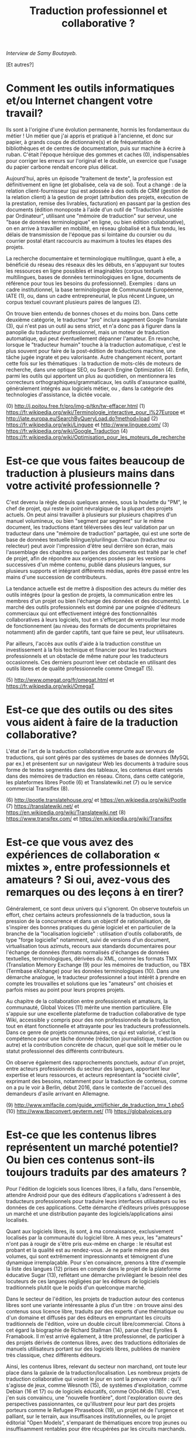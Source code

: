 #+title: Traduction professionnel et collaborative ?

/Interview de Samy Boutayeb./

[Et autres?]

* Comment les outils informatiques et/ou Internet changent votre travail?

Ils sont à l'origine d'une évolution permanente, hormis les
fondamentaux du métier ! Un métier que j'ai appris et pratiqué à
l'ancienne, et donc sur papier, à grands coups de dictionnaire(s) et
de fréquentation de bibliothèques et de centres de documentation, puis
sur machine à écrire à ruban. C'était l'époque héroïque des gommes et
caches (0), indispensables pour corriger les erreurs sur l'original et
le double, un exercice que l'usage du papier carbone rendait encore
plus délicat.

Aujourd'hui, après un épisode "traitement de texte", la profession est
définitivement en ligne (et globalisée, cela va de soi). Tout a
changé : de la relation client-fournisseur (qui est adossée à des
outils de CRM (gestion de la relation client) à la gestion de projet
(attribution des projets, exécution de la prestation, remise des
livrables, facturation) en passant par la gestion des documents
(édition monoposte à l'aide d'un outil de "Traduction Assistée par
Ordinateur", utilisant une "mémoire de traduction" sur serveur, une
"base de données terminologique" en ligne, ou bien édition
collaborative), on en arrive à travailler en mobilité, en réseau
globalisé et à flux tendu, les délais de transmission de l'époque pas
si lointaine du coursier ou du courrier postal étant raccourcis au
maximum à toutes les étapes des projets.

La recherche documentaire et terminologique multilingue, quant à elle,
a bénéficié du réseau des réseaux dès les débuts, en s'appuyant sur
toutes les ressources en ligne possibles et imaginables (corpus
textuels multilingues, bases de données terminologiques en ligne,
documents de référence pour tous les besoins du
professionnel). Exemples : dans un cadre institutionnel, la base
terminologique de Communauté Européenne, IATE (1), ou, dans un cadre
entrepreneurial, le plus récent Linguee, un corpus textuel couvrant
plusieurs paires de langues (2).

On trouve bien entendu de bonnes choses et du moins bon. Dans cette
deuxième catégorie, le traducteur "pro" inclura sagement Google
Translate (3), qui n'est pas un outil au sens strict, et n'a donc pas
à figurer dans la panoplie du traducteur professionnel, mais un moteur
de traduction automatique, qui peut éventuellement dépanner
l'amateur. En revanche, lorsque le "traducteur humain" touche à la
traduction automatique, c'est le plus souvent pour faire de la
post-édition de traductions machine, une tâche jugée ingrate et peu
valorisante. Autre changement récent, portant cette fois sur les
thématiques : la traduction de mots-clés de moteurs de recherche, dans
une optique SEO, ou Search Engine Optimization (4). Enfin, parmi les
outils qui apportent un plus au quotidien, on mentionnera les
correcteurs orthographiques/grammaticaux, les outils d'assurance
qualité, généralement intégrés aux logiciels métier, ou , dans la
catégorie des technologies d'assistance, la dictée vocale.

(0) http://j.poitou.free.fr/pro/img-p/tkn/tw-effacer.html
(1) https://fr.wikipedia.org/wiki/Terminologie_interactive_pour_l%27Europe et  http://iate.europa.eu/SearchByQueryLoad.do?method=load
(2) https://fr.wikipedia.org/wiki/Linguee et http://www.linguee.com/
(3) https://fr.wikipedia.org/wiki/Google_Traduction
(4) https://fr.wikipedia.org/wiki/Optimisation_pour_les_moteurs_de_recherche

* Est-ce que vous faites beaucoup de traduction à plusieurs mains dans votre activité professionnelle ?

C'est devenu la règle depuis quelques années, sous la houlette du
"PM", le chef de projet, qui reste le point névralgique de la plupart
des projets actuels. On peut ainsi travailler à plusieurs sur
plusieurs chapitres d'un manuel volumineux, ou bien "segment par
segment" sur le même document, les traductions étant téléversées dès
leur validation par un traducteur dans une "mémoire de traduction"
partagée, qui est une sorte de base de données textuelle
bilingue/plurilingue. Chacun (traducteur ou relecteur) peut avoir
l'impression d'être seul derrière son écran, mais l'assemblage des
chapitres ou parties des documents est traité par le chef de projet,
afin de répondre aux exigences posées par les versions successives
d'un même contenu, publié dans plusieurs langues, sur plusieurs
supports et intégrant différents médias, après être passé entre les
mains d'une succession de contributeurs.

La tendance actuelle est de mettre à disposition des acteurs du métier
des outils intégrés (pour la gestion de projets, la communication
entre les membres d'un projet ou bien l'échange des données et des
documents). Le marché des outils professionnels est dominé par une
poignée d'éditeurs commerciaux qui ont effectivement intégré des
fonctionnalités collaboratives à leurs logiciels, tout en s'efforçant
de verrouiller leur mode de fonctionnement (au niveau des formats de
documents propriétaires notamment) afin de garder captifs, tant que
faire se peut, leur utilisateurs.

Par ailleurs, l'accès aux outils d'aide à la traduction constitue un
investissement à la fois technique et financier pour les traducteurs
professionnels et un obstacle de même nature pour les traducteurs
occasionnels. Ces derniers pourront lever cet obstacle en utilisant
des outils libres et de qualité professionnelle comme OmegaT (5).

(5) http://www.omegat.org/fr/omegat.html et https://fr.wikipedia.org/wiki/OmegaT

* Est-ce que des outils ou des sites vous aident à faire de la traduction collaborative?

L'état de l'art de la traduction collaborative emprunte aux serveurs
de traductions, qui sont gérés par des systèmes de bases de données
(MySQL par ex.) et présentent sur un navigateur Web les documents à
traduire sous forme de textes segmentés dans des tableaux, les
contenus étant versés dans des mémoires de traduction en
réseau. Citons, dans cette catégorie, les plateformes libres Pootle
(6) et Translatewiki.net (7) ou le service commercial Transiflex (8).

 (6) http://pootle.translatehouse.org/ et https://en.wikipedia.org/wiki/Pootle
 (7) https://translatewiki.net/ et https://en.wikipedia.org/wiki/Translatewiki.net
 (8) https://www.transifex.com/ et https://en.wikipedia.org/wiki/Transifex
 
* Est-ce que vous avez des expériences de collaboration « mixtes », entre professionnels et amateurs ?  Si oui, avez-vous des remarques ou des leçons à en tirer?

Généralement, ce sont deux univers qui s'ignorent. On observe
toutefois un effort, chez certains acteurs professionnels de la
traduction, sous la pression de la concurrence et dans un objectif de
rationalisation, de s'inspirer des bonnes pratiques du génie logiciel
et en particulier de la branche de la "localisation logicielle" :
utilisation d'outils collaboratifs, de type "forge logicielle"
notamment, suivi de versions d'un document, virtualisation tous
azimuts, recours aux standards documentaires pour l'échange de données
(formats normalisés d'échanges de données textuelles, terminologiques,
dérivées du XML, comme les  formats TMX (Translation Memory Exchange
(9) pour les mémoires de traduction, ou TBX (Termbase eXchange) pour
les données terminologiques (10). Dans une démarche analogue, le
traducteur professionnel a tout intérêt à prendre en compte les
trouvailles et solutions que les "amateurs" ont choisies et parfois
mises au point pour leurs propres projets.

Au chapitre de la collaboration entre professionnels et amateurs, la
communauté, Global Voices (11) mérite une mention particulière. Elle
s'appuie sur une excellente plateforme de traduction collaborative de
type Wiki, accessible y compris pour des non professionnels de la
traduction, tout en étant fonctionnelle et attrayante pour les
traducteurs professionnels. Dans ce genre de projets communautaires,
ce qui est valorisé, c'est la compétence pour une tâche donnée
(rédaction journalistique, traduction ou autre) et la contribution
concrète de chacun, quel que soit le métier ou le statut professionnel
des différents contributeurs.

On observe également des rapprochements ponctuels, autour d'un projet,
entre acteurs professionnels du secteur des langues, apportant leur
expertise et leurs ressources, et acteurs représentant la "société
civile", exprimant des besoins, notamment pour la traduction de
contenus, comme on a pu le voir à Berlin, début 2016, dans le contexte
de l'accueil des demandeurs d'asile arrivant en Allemagne.

 (9) http://www.xmlfacile.com/guide_xml/fichier_de_traduction_tmx_1.php5
(10) http://www.tbxconvert.gevterm.net/
(11) https://globalvoices.org

* Est-ce que les contenus libres représentent un marché potentiel?  Ou bien ces contenus sont-ils toujours traduits par des amateurs ?

Pour l'édition de logiciels sous licences libres, il a fallu, dans
l'ensemble, attendre Android pour que des éditeurs d'applications
s'adressent à des traducteurs professionnels pour traduire leurs
interfaces utilisateurs ou les données de ces applications. Cette
démarche d'éditeurs privés présuppose un marché et une distribution
payante des logiciels/applications ainsi localisés.

Quant aux logiciels libres, ils sont, à ma connaissance, exclusivement
localisés par la communauté du logiciel libre. A mes yeux, les
"amateurs" n'ont pas à rougir de s'être pris eux-même en charge : le
résultat est probant et la qualité est au rendez-vous. Je ne parle
même pas des volumes, qui sont extrêmement impressionnants et
témoignent d'une dynamique irremplaçable. Pour s'en convaincre,
prenons à titre d'exemple la liste des langues (12) prises en compte
dans le projet de la plateforme éducative Sugar (13), reflétant une
démarche privilégiant le besoin réel des locuteurs de ces langues
négligées par les éditeurs de logiciels traditionnels plutôt que le
poids d'un quelconque marché.

Dans le secteur de l'édition, les projets de traduction autour des
contenus libres sont une variante intéressante à plus d'un titre : on
trouve ainsi des contenus sous licence libre, traduits par des experts
d'une thématique ou d'un domaine et diffusés par des éditeurs en
empruntant les circuits traditionnels de l'édition, voire un double
circuit libre/commercial. Citons à cet égard la biographie de Richard
Stallman (14), parue chez Eyrolles & Framabook. Il m'est arrivé
également, à titre professionnel, de participer à des projets dérivés
de contenus libres, avec des traductions éditoriales de manuels
utilisateurs portant sur des logiciels libres, publiées de manière
très classique, chez différents éditeurs.

Ainsi, les contenus libres, relevant du secteur  non marchand, ont
toute leur place dans la galaxie de la traduction/localisation. Les
nombreux projets de traduction collaborative qui voient le jour en
sont la preuve vivante : qu'il s'agisse de jeux, comme Wesnoth (15),
de systèmes d'exploitation, comme Debian (16 et 17) ou de logiciels
éducatifs, comme OOo4Kids (18). C'est, j'en suis convaincu, une
"nouvelle frontière", dont l'exploration ouvre des perspectives
passionnantes, ce qu'illustrent pour leur part des projets porteurs
comme le Refugee Phrasebook (19), un projet né de l'urgence et
palliant, sur le terrain, aux insuffisances institutionnelles,  ou le
projet éditorial "Open Models", s'emparant de thématiques encore trop
jeunes ou insuffisamment rentables pour être récupérées par les
circuits marchands.

* En fin de compte, quel sens peut-on trouver à ce tableau et quels sont les enjeux de cette activité multilingue, si riche et multiforme ? 

La situation qui est ainsi dépeinte est le corollaire de la
globalisation : un phénomène éminemment positif, dans lequel
s'inscrivent les projets communautaires portés par la société civile
et qui est révélateur de la volonté de ces acteurs de rester ancrés
dans les communautés locales de leurs publics. Ces derniers restent en
effet largement attachés à communiquer dans leurs propres
langues. Cette exigence constitue un enjeu majeur pour les acteurs de
la traduction, qu'il soient professionnels ou amateurs.

(12) http://translate.sugarlabs.org/
(13) https://www.sugarlabs.org/
(14) http://framabook.org/richard-stallman-et-la-revolution-du-logiciel-libre-2/
(15) http://wiki.wesnoth.org/FrenchTranslation
(16) https://www.debian.org/doc/manuals/intro-i18n/
(17) https://lists.debian.org/i18n.html
(18) http://educoo.org/TelechargerOOo4Kids.php
(19) http://www.refugeephrasebook.de/

